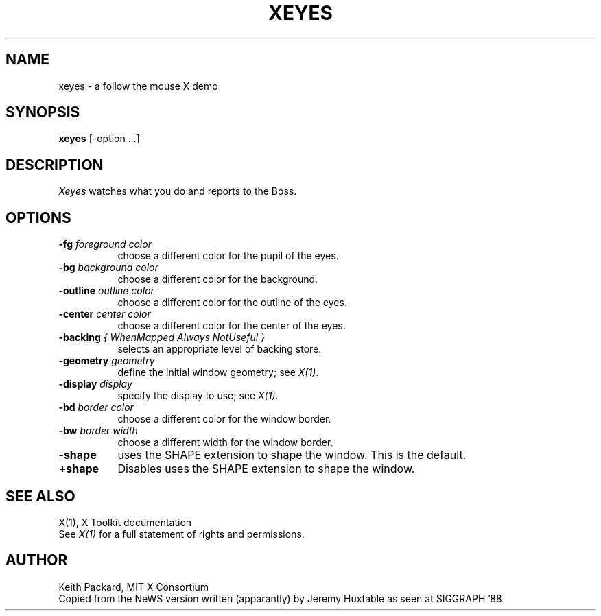 .\" $XConsortium: xeyes.man,v 1.12 94/04/17 20:45:24 gildea Exp $
.TH XEYES 1 "Release 6" "X Version 11"
.SH NAME
xeyes \- a follow the mouse X demo
.SH SYNOPSIS
.B xeyes
[-option ...]
.SH DESCRIPTION
.I Xeyes
watches what you do and reports to the Boss.
.SH OPTIONS
.TP 8
.B \-fg \fIforeground color\fB
choose a different color for the pupil of the eyes.
.TP 8
.B \-bg \fIbackground color\fB
choose a different color for the background.
.TP 8
.B \-outline \fIoutline color\fB
choose a different color for the outline of the eyes.
.TP 8
.B \-center \fIcenter color\fB
choose a different color for the center of the eyes.
.TP 8
.B \-backing \fI{ WhenMapped Always NotUseful }\fB
selects an appropriate level of backing store.
.TP 8
.B \-geometry \fIgeometry\fB
define the initial window geometry; see \fIX(1)\fP.
.TP 8
.B \-display \fIdisplay\fB
specify the display to use; see \fIX(1)\fP.
.TP 8
.B \-bd \fIborder color\fB
choose a different color for the window border.
.TP 8
.B \-bw \fIborder width\fB
choose a different width for the window border.
.TP 8
.B \-shape
uses the SHAPE extension to shape the window.  This is the default.
.TP 8
.B \+shape
Disables uses the SHAPE extension to shape the window.
.SH "SEE ALSO"
X(1), X Toolkit documentation
.br
See \fIX(1)\fP for a full statement of rights and permissions.
.SH AUTHOR
Keith Packard, MIT X Consortium
.br
Copied from the NeWS version written (apparantly) by Jeremy Huxtable as seen
at SIGGRAPH '88
